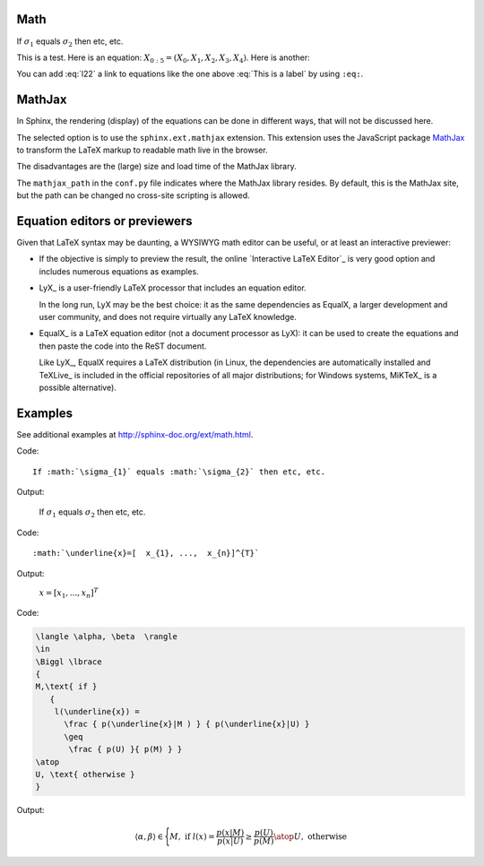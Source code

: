 Math
====

.. image:: _static/R1.png

If :math:`\sigma_{1}` equals :math:`\sigma_{2}` then etc, etc.

This is a test. Here is an equation:
:math:`X_{0:5} = (X_0, X_1, X_2, X_3, X_4)`.
Here is another:

.. math::
    :label: This is a label

    \nabla^2 f =
    \frac{1}{r^2} \frac{\partial}{\partial r}
    \left( r^2 \frac{\partial f}{\partial r} \right) +
    \frac{1}{r^2 \sin \theta} \frac{\partial f}{\partial \theta}
    \left( \sin \theta \, \frac{\partial f}{\partial \theta} \right) +
    \frac{1}{r^2 \sin^2\theta} \frac{\partial^2 f}{\partial \phi^2} :label: l22

You can add :eq:`l22` a link to equations like the one above :eq:`This is a label` by using ``:eq:``.


MathJax
=======

In Sphinx, the rendering (display) of the equations
can be done in different ways,
that will not be discussed here.

The selected option is to use the ``sphinx.ext.mathjax`` extension.
This extension uses the JavaScript package MathJax_
to transform the LaTeX markup to readable math live in the browser.

The disadvantages are the (large) size and load time of the MathJax library.

The ``mathjax_path`` in the ``conf.py`` file
indicates where the MathJax library resides.
By default, this is the MathJax site,
but the path can be changed no cross-site scripting is allowed.

Equation editors or previewers
==============================

Given that LaTeX syntax may be daunting,
a WYSIWYG math editor can be useful, or at least an interactive previewer:

*  If the objective is simply to preview the result,
   the online `Interactive LaTeX Editor`_ is very good option
   and includes numerous equations as examples.

*  LyX_ is a user-friendly LaTeX processor
   that includes an equation editor.

   In the long run, LyX may be the best choice:
   it as the same dependencies as EqualX,
   a larger development and user community,
   and does not require virtually any LaTeX knowledge.

*  EqualX_ is a LaTeX equation editor (not a document processor as LyX):
   it can be used to create the equations
   and then paste the code into the ReST document.

   Like LyX_, EqualX requires a LaTeX distribution
   (in Linux, the dependencies are automatically installed
   and TeXLive_ is included in the official repositories of all major distributions;
   for Windows systems, MiKTeX_ is a possible alternative).

Examples
========

See additional examples at http://sphinx-doc.org/ext/math.html.

Code:: 

      If :math:`\sigma_{1}` equals :math:`\sigma_{2}` then etc, etc. 
   
Output:

      If :math:`\sigma_{1}` equals :math:`\sigma_{2}` then etc, etc.

Code:: 

      :math:`\underline{x}=[  x_{1}, ...,  x_{n}]^{T}`
      
Output:

      :math:`\underline{x}=[  x_{1}, ...,  x_{n}]^{T}`

Code:

.. code-block:: latex
   
   \langle \alpha, \beta  \rangle 
   \in 
   \Biggl \lbrace 
   { 
   M,\text{ if } 
      {
       l(\underline{x}) = 
         \frac { p(\underline{x}|M ) } { p(\underline{x}|U) } 
         \geq
          \frac { p(U) }{ p(M) } }
   \atop 
   U, \text{ otherwise } 
   }
   
Output:

.. math::

   \langle \alpha, \beta  \rangle 
   \in 
   \Biggl \lbrace 
   { 
   M,\text{ if } 
      {
       l(\underline{x}) = 
         \frac { p(\underline{x}|M ) } { p(\underline{x}|U) } 
         \geq
          \frac { p(U) }{ p(M) } }
   \atop 
   U, \text{ otherwise } 
   }
